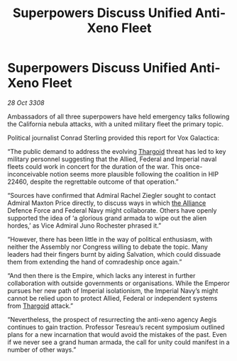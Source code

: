 :PROPERTIES:
:ID:       39a9ca76-6d26-4c84-bbdc-d0c716b75fd5
:END:
#+title: Superpowers Discuss Unified Anti-Xeno Fleet
#+filetags: :galnet:

* Superpowers Discuss Unified Anti-Xeno Fleet

/28 Oct 3308/

Ambassadors of all three superpowers have held emergency talks following the California nebula attacks, with a united military fleet the primary topic. 

Political journalist Conrad Sterling provided this report for Vox Galactica: 

“The public demand to address the evolving [[id:09343513-2893-458e-a689-5865fdc32e0a][Thargoid]] threat has led to key military personnel suggesting that the Allied, Federal and Imperial naval fleets could work in concert for the duration of the war. This once-inconceivable notion seems more plausible following the coalition in HIP 22460, despite the regrettable outcome of that operation.” 

“Sources have confirmed that Admiral Rachel Ziegler sought to contact Admiral Maxton Price directly, to discuss ways in which [[id:1d726aa0-3e07-43b4-9b72-074046d25c3c][the Alliance]] Defence Force and Federal Navy might collaborate. Others have openly supported the idea of ‘a glorious grand armada to wipe out the alien hordes,’ as Vice Admiral Juno Rochester phrased it.” 

“However, there has been little in the way of political enthusiasm, with neither the Assembly nor Congress willing to debate the topic. Many leaders had their fingers burnt by aiding Salvation, which could dissuade them from extending the hand of comradeship once again.” 

“And then there is the Empire, which lacks any interest in further collaboration with outside governments or organisations. While the Emperor pursues her new path of Imperial isolationism, the Imperial Navy’s might cannot be relied upon to protect Allied, Federal or independent systems from [[id:09343513-2893-458e-a689-5865fdc32e0a][Thargoid]] attack.” 

“Nevertheless, the prospect of resurrecting the anti-xeno agency Aegis continues to gain traction. Professor Tesreau’s recent symposium outlined plans for a new incarnation that would avoid the mistakes of the past. Even if we never see a grand human armada, the call for unity could manifest in a number of other ways.”
